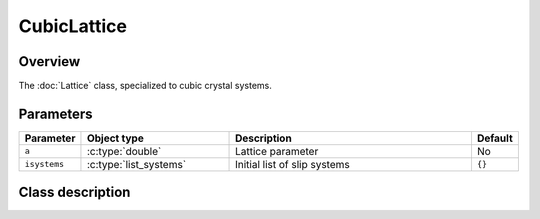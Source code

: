 CubicLattice
============

Overview
--------

The :doc:`Lattice` class, specialized to cubic crystal systems.

Parameters
----------

.. csv-table::
   :header: "Parameter", "Object type", "Description", "Default"
   :widths: 12, 30, 50, 8

   ``a``, :c:type:`double`, Lattice parameter, No
   ``isystems``, :c:type:`list_systems`, Initial list of slip systems, ``{}``

Class description
-----------------

.. doxygenclass:: neml::CubicLattice
